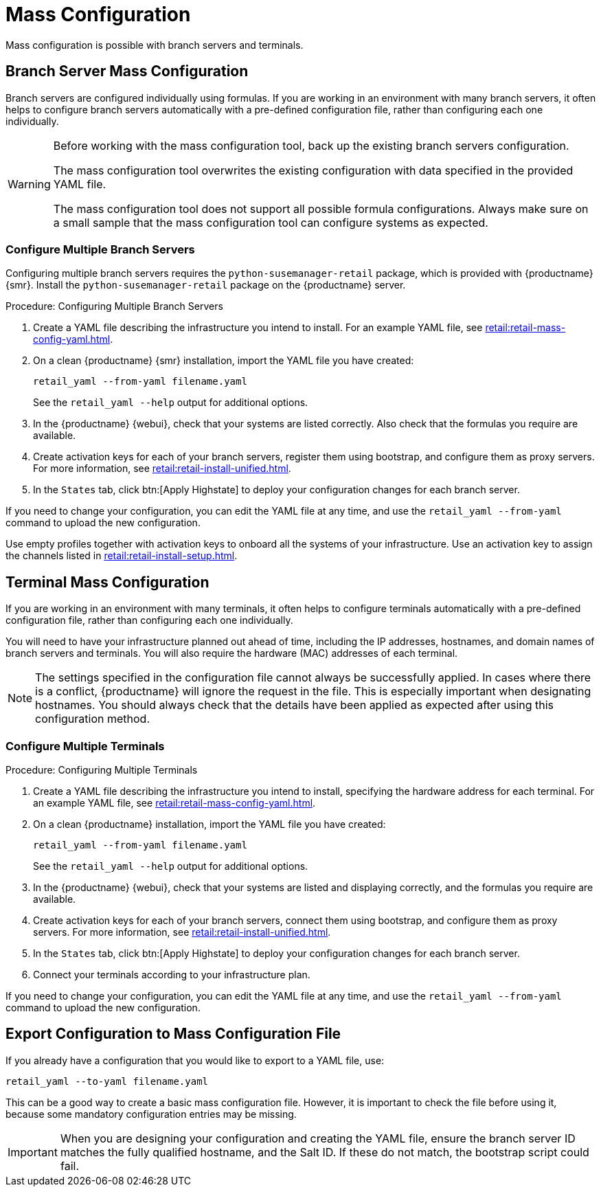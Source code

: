 [[retail.mass.config]]
= Mass Configuration

Mass configuration is possible with branch servers and terminals.



[[retail.branch_mass_config]]
== Branch Server Mass Configuration

Branch servers are configured individually using formulas.
If you are working in an environment with many branch servers, it often helps to configure branch servers automatically with a pre-defined configuration file, rather than configuring each one individually.

// https://gitlab.suse.de/SLEPOS/SUMA_Retail/tree/master/python-susemanager-retail

[WARNING]
====
Before working with the mass configuration tool, back up the existing branch servers configuration.

The mass configuration tool overwrites the existing configuration with data specified in the provided YAML file.

The mass configuration tool does not support all possible formula configurations.
Always make sure on a small sample that the mass configuration tool can configure systems as expected.
====



=== Configure Multiple Branch Servers

Configuring multiple branch servers requires the [package]``python-susemanager-retail`` package, which is provided with {productname} {smr}.
Install the [package]``python-susemanager-retail`` package on the {productname} server.

.Procedure: Configuring Multiple Branch Servers

. Create a YAML file describing the infrastructure you intend to install.
  For an example YAML file, see xref:retail:retail-mass-config-yaml.adoc[].
. On a clean {productname} {smr} installation, import the YAML file you have created:
+
----
retail_yaml --from-yaml filename.yaml
----
+
See the [command]``retail_yaml --help`` output for additional options.
. In the {productname} {webui}, check that your systems are listed correctly.
  Also check that the formulas you require are available.
. Create activation keys for each of your branch servers, register them using bootstrap, and configure them as proxy servers.
  For more information, see xref:retail:retail-install-unified.adoc[].
. In the [guimenu]``States`` tab, click btn:[Apply Highstate] to deploy your configuration changes for each branch server.


If you need to change your configuration, you can edit the YAML file at any time, and use the [command]``retail_yaml --from-yaml`` command to upload the new configuration.


Use empty profiles together with activation keys to onboard all the systems of your infrastructure.
Use an activation key to assign the channels listed in xref:retail:retail-install-setup.adoc[].



[[retail.sect.admin.terminal_mass_config]]
== Terminal Mass Configuration

If you are working in an environment with many terminals, it often helps to configure terminals automatically with a pre-defined configuration file, rather than configuring each one individually.

You will need to have your infrastructure planned out ahead of time, including the IP addresses, hostnames, and domain names of branch servers and terminals.
You will also require the hardware (MAC) addresses of each terminal.

[NOTE]
====
The settings specified in the configuration file cannot always be successfully applied.
In cases where there is a conflict, {productname} will ignore the request in the file.
This is especially important when designating hostnames.
You should always check that the details have been applied as expected after using this configuration method.
====



=== Configure Multiple Terminals

// FIXME: this procedure is unclear.  Cut-and-paste error?  Or must we
// actually configure branch servers here as well (again?).
.Procedure: Configuring Multiple Terminals

. Create a YAML file describing the infrastructure you intend to install, specifying the hardware address for each terminal.
  For an example YAML file, see xref:retail:retail-mass-config-yaml.adoc[].
. On a clean {productname} installation, import the YAML file you have created:
+
----
retail_yaml --from-yaml filename.yaml
----
+
See the [command]``retail_yaml --help`` output for additional options.
. In the {productname} {webui}, check that your systems are listed and displaying correctly, and the formulas you require are available.
. Create activation keys for each of your branch servers, connect them using bootstrap, and configure them as proxy servers.
    For more information, see xref:retail:retail-install-unified.adoc[].
. In the [guimenu]``States`` tab, click btn:[Apply Highstate] to deploy your configuration changes for each branch server.
. Connect your terminals according to your infrastructure plan.

If you need to change your configuration, you can edit the YAML file at any time, and use the [command]``retail_yaml --from-yaml`` command to upload the new configuration.



== Export Configuration to Mass Configuration File

If you already have a configuration that you would like to export to a YAML file, use:
----
retail_yaml --to-yaml filename.yaml
----
This can be a good way to create a basic mass configuration file.
However, it is important to check the file before using it, because some mandatory configuration entries may be missing.

[IMPORTANT]
====
When you are designing your configuration and creating the YAML file, ensure the branch server ID matches the fully qualified hostname, and the Salt ID.
If these do not match, the bootstrap script could fail.
====
